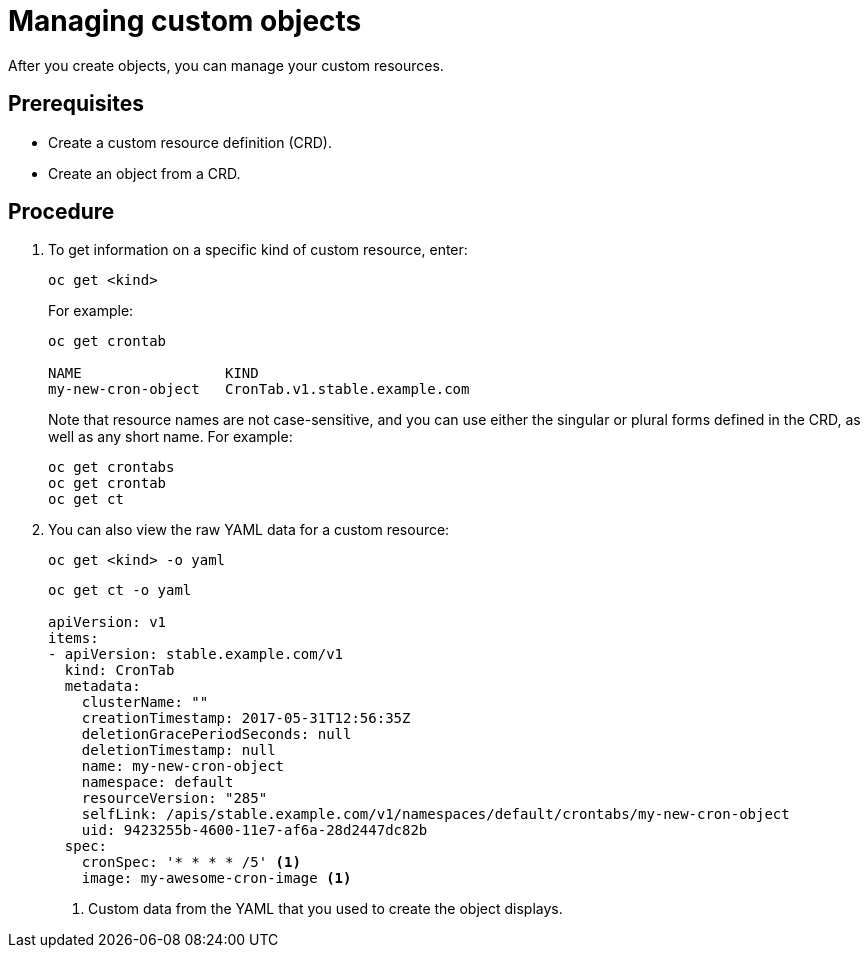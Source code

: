 ////
manage custom objects created from a CRD

Module included in the following assemblies:

* admin_guide/custom_resource_definitions.adoc
* dev_guide/creating_crd_objects.adoc
////

[id='manage-crd-object_{context}']
= Managing custom objects

After you create objects, you can manage your custom resources.

[discrete]
== Prerequisites
* Create a custom resource definition (CRD).
* Create an object from a CRD.

[discrete]
== Procedure

. To get information on a specific kind of custom resource, enter:
+
----
oc get <kind>
----
+
For example:
+
----
oc get crontab

NAME                 KIND
my-new-cron-object   CronTab.v1.stable.example.com
----
+
Note that resource names are not case-sensitive,
and you can use either the singular or plural forms defined in the CRD,
as well as any short name. For example:
+
----
oc get crontabs
oc get crontab
oc get ct
----

. You can also view the raw YAML data for a custom resource:
+
----
oc get <kind> -o yaml
----
+
----
oc get ct -o yaml

apiVersion: v1
items:
- apiVersion: stable.example.com/v1
  kind: CronTab
  metadata:
    clusterName: ""
    creationTimestamp: 2017-05-31T12:56:35Z
    deletionGracePeriodSeconds: null
    deletionTimestamp: null
    name: my-new-cron-object
    namespace: default
    resourceVersion: "285"
    selfLink: /apis/stable.example.com/v1/namespaces/default/crontabs/my-new-cron-object
    uid: 9423255b-4600-11e7-af6a-28d2447dc82b
  spec:
    cronSpec: '* * * * /5' <1>
    image: my-awesome-cron-image <1>
----
<1> Custom data from the YAML that you used to create the object displays.
